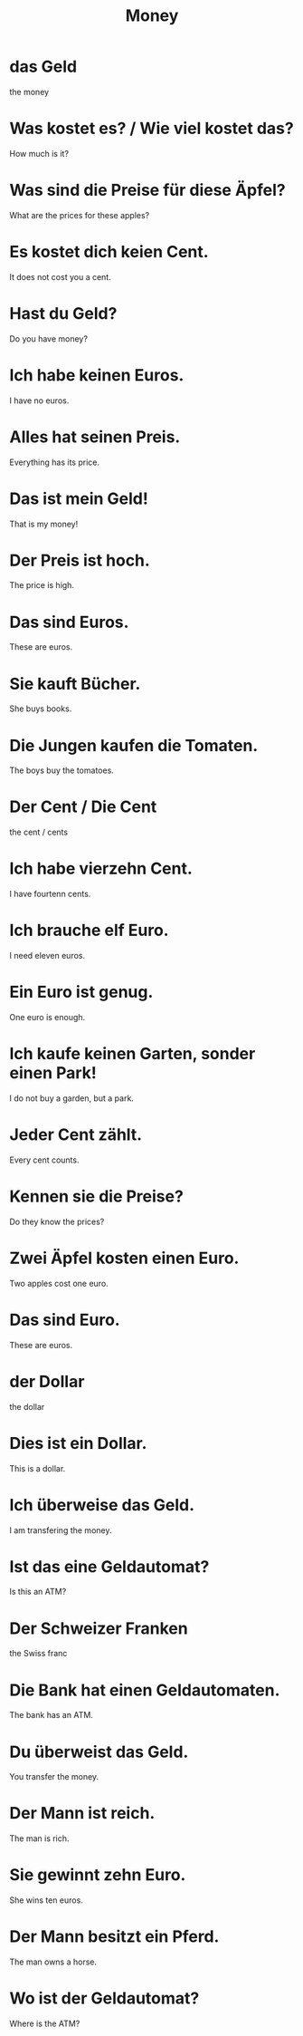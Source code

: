 #+TITLE: Money

* das Geld
the money

* Was kostet es? / Wie viel kostet das?
How much is it?

* Was sind die Preise für diese Äpfel?
What are the prices for these apples?

* Es kostet dich keien Cent.
It does not cost you a cent.

* Hast du Geld?
Do you have money?

* Ich habe keinen Euros.
I have no euros.

* Alles hat seinen Preis.
Everything has its price.

* Das ist mein Geld!
That is my money!

* Der Preis ist hoch.
The price is high.

* Das sind Euros.
These are euros.

* Sie kauft Bücher.
She buys books.

* Die Jungen kaufen die Tomaten.
The boys buy the tomatoes.

* Der Cent / Die Cent
the cent / cents

* Ich habe vierzehn Cent.
I have fourtenn cents.

* Ich brauche elf Euro.
I need eleven euros.

* Ein Euro ist genug.
One euro is enough.

* Ich kaufe keinen Garten, sonder einen Park!
I do not buy a garden, but a park.

* Jeder Cent zählt.
Every cent counts.

* Kennen sie die Preise?
Do they know the prices?

* Zwei Äpfel kosten einen Euro.
Two apples cost one euro.

* Das sind Euro.
These are euros.

* der Dollar
the dollar

* Dies ist ein Dollar.
This is a dollar.

* Ich überweise das Geld.
 I am transfering the money.

* Ist das eine Geldautomat?
Is this an ATM?

* Der Schweizer Franken
the Swiss franc

* Die Bank hat einen Geldautomaten.
The bank has an ATM.

* Du überweist das Geld.
You transfer the money.

* Der Mann ist reich.
The man is rich.

* Sie gewinnt zehn Euro.
She wins ten euros.

* Der Mann besitzt ein Pferd.
The man owns a horse.

* Wo ist der Geldautomat?
Where is the ATM?
